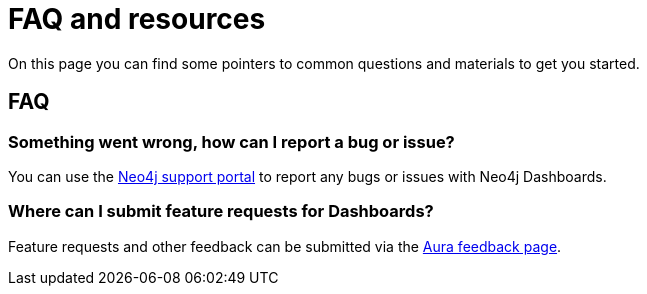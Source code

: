 = FAQ and resources
:description: Frequently asked questions.

On this page you can find some pointers to common questions and materials to get you started.

== FAQ


=== Something went wrong, how can I report a bug or issue?

You can use the link:https://support.neo4j.com/[Neo4j support portal] to report any bugs or issues with Neo4j Dashboards.

=== Where can I submit feature requests for Dashboards?

Feature requests and other feedback can be submitted via the link:https://aura.feedback.neo4j.com/[Aura feedback page].

// == Resources

// Tutorials
// Blog posts
// Training materials (GraphAcademy?)
